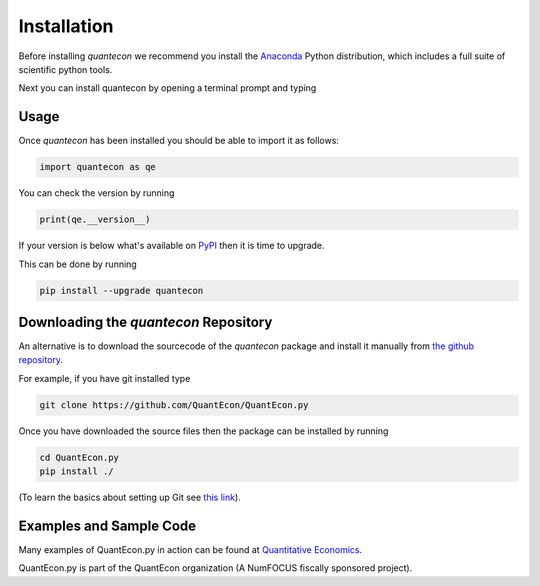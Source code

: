 Installation
============

Before installing `quantecon` we recommend you install the `Anaconda <https://www.anaconda.com/download/>`_ Python distribution, 
which includes a full suite of scientific python tools.

Next you can install quantecon by opening a terminal prompt and typing

.. code:: python
    pip install quantecon


Usage
-----

Once `quantecon` has been installed you should be able to import it as follows:

.. code:: python

    import quantecon as qe

You can check the version by running

.. code:: python
    
    print(qe.__version__)

If your version is below what's available on `PyPI <https://pypi.python.org/pypi/quantecon>`_ then it is time to upgrade. 

This can be done by running

.. code:: bash
    
    pip install --upgrade quantecon

Downloading the `quantecon` Repository
--------------------------------------

An alternative is to download the sourcecode of the `quantecon` package and install it manually from
`the github repository <https://github.com/QuantEcon/QuantEcon.py/>`_. 

For example, if you have git installed type

.. code:: bash
    
    git clone https://github.com/QuantEcon/QuantEcon.py

Once you have downloaded the source files then the package can be installed by running

.. code:: bash
	
    cd QuantEcon.py
    pip install ./

(To learn the basics about setting up Git see `this link <https://help.github.com/articles/set-up-git/>`_).

Examples and Sample Code
------------------------

Many examples of QuantEcon.py in action can be found at `Quantitative Economics <https://quantecon.org/lectures/>`_. 

QuantEcon.py is part of the QuantEcon organization (A NumFOCUS fiscally sponsored project).